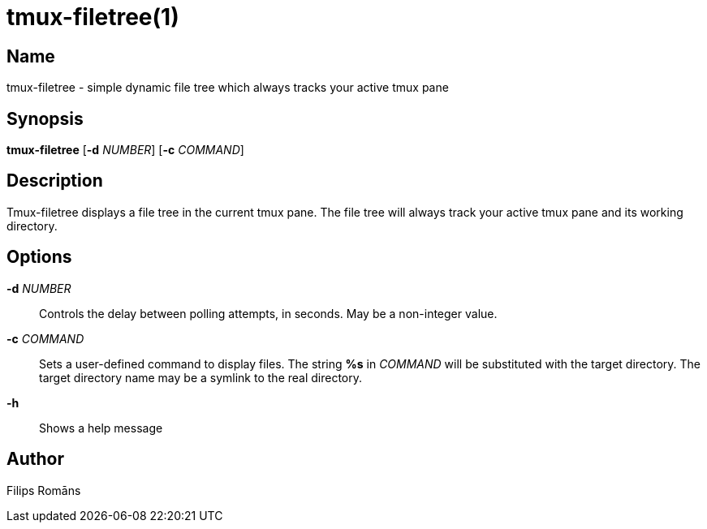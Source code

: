 = tmux-filetree(1)

:doctype: manpage

== Name

tmux-filetree - simple dynamic file tree which always tracks your active tmux pane

== Synopsis

*tmux-filetree* [*-d* _NUMBER_] [*-c* _COMMAND_]

== Description

Tmux-filetree displays a file tree in the current tmux pane.
The file tree will always track your active tmux pane and its working directory. 

== Options

*-d* _NUMBER_::
	Controls the delay between polling attempts, in seconds. May be a non-integer value.

*-c* _COMMAND_::
	Sets a user-defined command to display files. The string *%s* in _COMMAND_ will
	be substituted with the target directory. The target directory name may be a symlink
	to the real directory.

*-h*::
	Shows a help message

== Author

Filips Romāns
